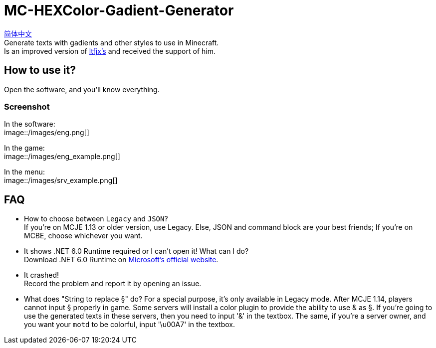 = MC-HEXColor-Gadient-Generator =

link:/README_zh.adoc[简体中文] +
Generate texts with gadients and other styles to use in Minecraft. +
Is an improved version of https://github.com/ltfjx/MC-HEXColor-Gadient-Generator[ltfjx's] and received the support of him.

== How to use it? ==
Open the software, and you'll know everything.

=== Screenshot ===
In the software: +
image::/images/eng.png[]

In the game: +
image::/images/eng_example.png[]

In the menu: +
image::/images/srv_example.png[]

== FAQ ==
- How to choose between `Legacy` and `JSON`? +
If you're on MCJE 1.13 or older version, use Legacy. Else, JSON and command block are your best friends; If you're on MCBE, choose whichever you want.
- It shows .NET 6.0 Runtime required or I can't open it! What can I do? +
Download .NET 6.0 Runtime on https://dotnet.microsoft.com/en-us/download[Microsoft's official website].
- It crashed! +
Record the problem and report it by opening an issue.
- What does "String to replace §" do?
For a special purpose, it's only available in Legacy mode. After MCJE 1.14, players cannot input § properly in game. Some servers will install a color plugin to provide the ability to use & as §. If you're going to use the generated texts in these servers, then you need to input '&' in the textbox. The same, if you're a server owner, and you want your `motd` to be colorful, input '\u00A7' in the textbox.